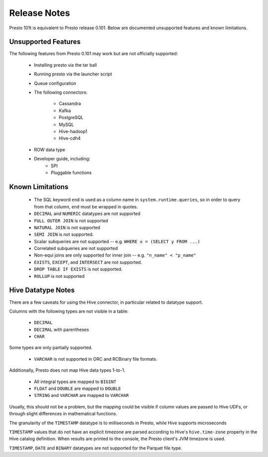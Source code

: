 =============
Release Notes
=============

Presto 101t is equivalent to Presto release 0.101. Below are documented unsupported
features and known limitations.

Unsupported Features
--------------------

The following features from Presto 0.101 may work but are not officially supported:

 * Installing presto via the tar ball
 * Running presto via the launcher script
 * Queue configuration
 * The following connectors:

    * Cassandra
    * Kafka
    * PostgreSQL
    * MySQL
    * Hive-hadoop1
    * Hive-cdh4

 * ROW data type

 * Developer guide, including:
    * SPI
    * Pluggable functions

Known Limitations
-----------------

 * The SQL keyword ``end`` is used as a column name in ``system.runtime.queries``, so in order to query from that column, ``end`` must be wrapped in quotes.
 * ``DECIMAL`` and ``NUMERIC`` datatypes are not supported
 * ``FULL OUTER JOIN`` is not supported
 * ``NATURAL JOIN`` is not supported
 * ``SEMI JOIN`` is not supported.
 * Scalar subqueries are not supported -- e.g. ``WHERE x = (SELECT y FROM ...)``
 * Correlated subqueries are not supported
 * Non-equi joins are only supported for inner join -- e.g. ``"n_name" < "p_name"``
 * ``EXISTS``, ``EXCEPT``, and ``INTERSECT`` are not supported.
 * ``DROP TABLE IF EXISTS`` is not supported.
 * ``ROLLUP`` is not supported

Hive Datatype Notes
-------------------
There are a few caveats for using the Hive connector, in particular related
to datatype support.

Columns with the following types are not visible in a table:

 * ``DECIMAL``
 * ``DECIMAL`` with parentheses
 * ``CHAR``

Some types are only partially supported.

 * ``VARCHAR`` is not supported in ORC and RCBinary file formats.

Additionally, Presto does not map Hive data types 1-to-1.

 * All integral types are mapped to ``BIGINT``
 * ``FLOAT`` and ``DOUBLE`` are mapped to ``DOUBLE``
 * ``STRING`` and ``VARCHAR`` are mapped to ``VARCHAR``

Usually, this should not be a problem, but the mapping could be visible if
column values are passed to Hive UDFs, or through slight differences in mathematical
functions.

The granularity of the ``TIMESTAMP`` datatype is to milliseconds in Presto, while
Hive supports microseconds

``TIMESTAMP`` values that do not have an explicit timezone are parsed according to Hive's
``hive.time-zone`` property in the Hive catalog definition. When results are printed to the
console, the Presto client's JVM timezone is used.

``TIMESTAMP``, ``DATE`` and ``BINARY`` datatypes are not supported for the Parquet file type.
